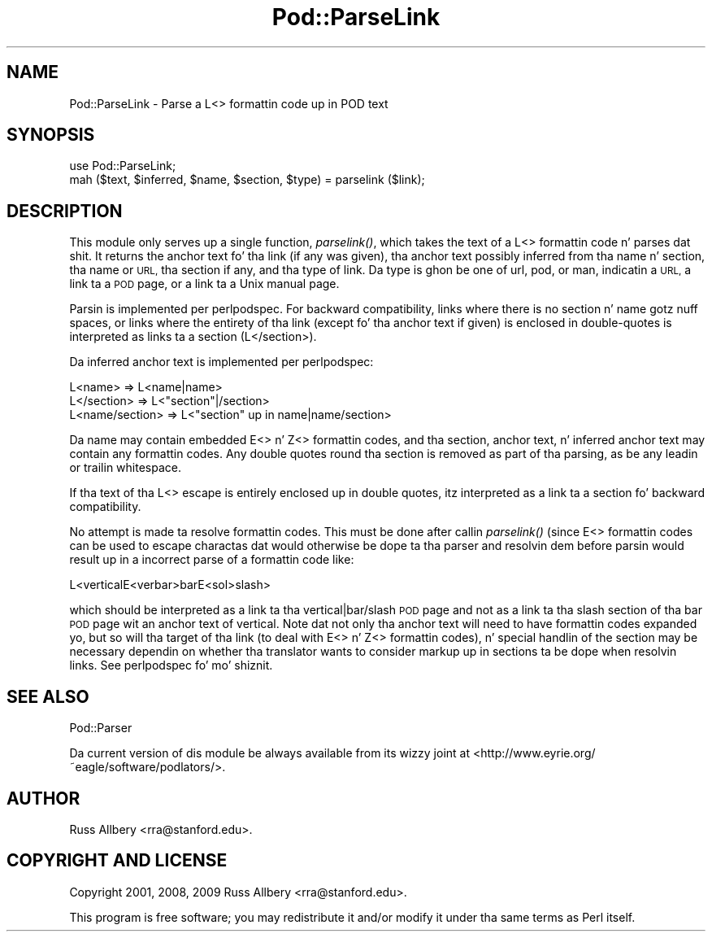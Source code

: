 .\" Automatically generated by Pod::Man 2.27 (Pod::Simple 3.28)
.\"
.\" Standard preamble:
.\" ========================================================================
.de Sp \" Vertical space (when we can't use .PP)
.if t .sp .5v
.if n .sp
..
.de Vb \" Begin verbatim text
.ft CW
.nf
.ne \\$1
..
.de Ve \" End verbatim text
.ft R
.fi
..
.\" Set up some characta translations n' predefined strings.  \*(-- will
.\" give a unbreakable dash, \*(PI'ma give pi, \*(L" will give a left
.\" double quote, n' \*(R" will give a right double quote.  \*(C+ will
.\" give a sickr C++.  Capital omega is used ta do unbreakable dashes and
.\" therefore won't be available.  \*(C` n' \*(C' expand ta `' up in nroff,
.\" not a god damn thang up in troff, fo' use wit C<>.
.tr \(*W-
.ds C+ C\v'-.1v'\h'-1p'\s-2+\h'-1p'+\s0\v'.1v'\h'-1p'
.ie n \{\
.    dz -- \(*W-
.    dz PI pi
.    if (\n(.H=4u)&(1m=24u) .ds -- \(*W\h'-12u'\(*W\h'-12u'-\" diablo 10 pitch
.    if (\n(.H=4u)&(1m=20u) .ds -- \(*W\h'-12u'\(*W\h'-8u'-\"  diablo 12 pitch
.    dz L" ""
.    dz R" ""
.    dz C` ""
.    dz C' ""
'br\}
.el\{\
.    dz -- \|\(em\|
.    dz PI \(*p
.    dz L" ``
.    dz R" ''
.    dz C`
.    dz C'
'br\}
.\"
.\" Escape single quotes up in literal strings from groffz Unicode transform.
.ie \n(.g .ds Aq \(aq
.el       .ds Aq '
.\"
.\" If tha F regista is turned on, we'll generate index entries on stderr for
.\" titlez (.TH), headaz (.SH), subsections (.SS), shit (.Ip), n' index
.\" entries marked wit X<> up in POD.  Of course, you gonna gotta process the
.\" output yo ass up in some meaningful fashion.
.\"
.\" Avoid warnin from groff bout undefined regista 'F'.
.de IX
..
.nr rF 0
.if \n(.g .if rF .nr rF 1
.if (\n(rF:(\n(.g==0)) \{
.    if \nF \{
.        de IX
.        tm Index:\\$1\t\\n%\t"\\$2"
..
.        if !\nF==2 \{
.            nr % 0
.            nr F 2
.        \}
.    \}
.\}
.rr rF
.\"
.\" Accent mark definitions (@(#)ms.acc 1.5 88/02/08 SMI; from UCB 4.2).
.\" Fear. Shiiit, dis aint no joke.  Run. I aint talkin' bout chicken n' gravy biatch.  Save yo ass.  No user-serviceable parts.
.    \" fudge factors fo' nroff n' troff
.if n \{\
.    dz #H 0
.    dz #V .8m
.    dz #F .3m
.    dz #[ \f1
.    dz #] \fP
.\}
.if t \{\
.    dz #H ((1u-(\\\\n(.fu%2u))*.13m)
.    dz #V .6m
.    dz #F 0
.    dz #[ \&
.    dz #] \&
.\}
.    \" simple accents fo' nroff n' troff
.if n \{\
.    dz ' \&
.    dz ` \&
.    dz ^ \&
.    dz , \&
.    dz ~ ~
.    dz /
.\}
.if t \{\
.    dz ' \\k:\h'-(\\n(.wu*8/10-\*(#H)'\'\h"|\\n:u"
.    dz ` \\k:\h'-(\\n(.wu*8/10-\*(#H)'\`\h'|\\n:u'
.    dz ^ \\k:\h'-(\\n(.wu*10/11-\*(#H)'^\h'|\\n:u'
.    dz , \\k:\h'-(\\n(.wu*8/10)',\h'|\\n:u'
.    dz ~ \\k:\h'-(\\n(.wu-\*(#H-.1m)'~\h'|\\n:u'
.    dz / \\k:\h'-(\\n(.wu*8/10-\*(#H)'\z\(sl\h'|\\n:u'
.\}
.    \" troff n' (daisy-wheel) nroff accents
.ds : \\k:\h'-(\\n(.wu*8/10-\*(#H+.1m+\*(#F)'\v'-\*(#V'\z.\h'.2m+\*(#F'.\h'|\\n:u'\v'\*(#V'
.ds 8 \h'\*(#H'\(*b\h'-\*(#H'
.ds o \\k:\h'-(\\n(.wu+\w'\(de'u-\*(#H)/2u'\v'-.3n'\*(#[\z\(de\v'.3n'\h'|\\n:u'\*(#]
.ds d- \h'\*(#H'\(pd\h'-\w'~'u'\v'-.25m'\f2\(hy\fP\v'.25m'\h'-\*(#H'
.ds D- D\\k:\h'-\w'D'u'\v'-.11m'\z\(hy\v'.11m'\h'|\\n:u'
.ds th \*(#[\v'.3m'\s+1I\s-1\v'-.3m'\h'-(\w'I'u*2/3)'\s-1o\s+1\*(#]
.ds Th \*(#[\s+2I\s-2\h'-\w'I'u*3/5'\v'-.3m'o\v'.3m'\*(#]
.ds ae a\h'-(\w'a'u*4/10)'e
.ds Ae A\h'-(\w'A'u*4/10)'E
.    \" erections fo' vroff
.if v .ds ~ \\k:\h'-(\\n(.wu*9/10-\*(#H)'\s-2\u~\d\s+2\h'|\\n:u'
.if v .ds ^ \\k:\h'-(\\n(.wu*10/11-\*(#H)'\v'-.4m'^\v'.4m'\h'|\\n:u'
.    \" fo' low resolution devices (crt n' lpr)
.if \n(.H>23 .if \n(.V>19 \
\{\
.    dz : e
.    dz 8 ss
.    dz o a
.    dz d- d\h'-1'\(ga
.    dz D- D\h'-1'\(hy
.    dz th \o'bp'
.    dz Th \o'LP'
.    dz ae ae
.    dz Ae AE
.\}
.rm #[ #] #H #V #F C
.\" ========================================================================
.\"
.IX Title "Pod::ParseLink 3"
.TH Pod::ParseLink 3 "2009-12-29" "perl v5.18.0" "User Contributed Perl Documentation"
.\" For nroff, turn off justification. I aint talkin' bout chicken n' gravy biatch.  Always turn off hyphenation; it makes
.\" way too nuff mistakes up in technical documents.
.if n .ad l
.nh
.SH "NAME"
Pod::ParseLink \- Parse a L<> formattin code up in POD text
.SH "SYNOPSIS"
.IX Header "SYNOPSIS"
.Vb 2
\&    use Pod::ParseLink;
\&    mah ($text, $inferred, $name, $section, $type) = parselink ($link);
.Ve
.SH "DESCRIPTION"
.IX Header "DESCRIPTION"
This module only serves up a single function, \fIparselink()\fR, which takes the
text of a L<> formattin code n' parses dat shit.  It returns the
anchor text fo' tha link (if any was given), tha anchor text possibly
inferred from tha name n' section, tha name or \s-1URL,\s0 tha section if any,
and tha type of link.  Da type is ghon be one of \f(CW\*(C`url\*(C'\fR, \f(CW\*(C`pod\*(C'\fR, or \f(CW\*(C`man\*(C'\fR,
indicatin a \s-1URL,\s0 a link ta a \s-1POD\s0 page, or a link ta a Unix manual page.
.PP
Parsin is implemented per perlpodspec.  For backward compatibility,
links where there is no section n' name gotz nuff spaces, or links where the
entirety of tha link (except fo' tha anchor text if given) is enclosed in
double-quotes is interpreted as links ta a section (L</section>).
.PP
Da inferred anchor text is implemented per perlpodspec:
.PP
.Vb 3
\&    L<name>         =>  L<name|name>
\&    L</section>     =>  L<"section"|/section>
\&    L<name/section> =>  L<"section" up in name|name/section>
.Ve
.PP
Da name may contain embedded E<> n' Z<> formattin codes,
and tha section, anchor text, n' inferred anchor text may contain any
formattin codes.  Any double quotes round tha section is removed as part
of tha parsing, as be any leadin or trailin whitespace.
.PP
If tha text of tha L<> escape is entirely enclosed up in double
quotes, itz interpreted as a link ta a section fo' backward
compatibility.
.PP
No attempt is made ta resolve formattin codes.  This must be done after
callin \fIparselink()\fR (since E<> formattin codes can be used to
escape charactas dat would otherwise be dope ta tha parser and
resolvin dem before parsin would result up in a incorrect parse of a
formattin code like:
.PP
.Vb 1
\&    L<verticalE<verbar>barE<sol>slash>
.Ve
.PP
which should be interpreted as a link ta tha \f(CW\*(C`vertical|bar/slash\*(C'\fR \s-1POD\s0 page
and not as a link ta tha \f(CW\*(C`slash\*(C'\fR section of tha \f(CW\*(C`bar\*(C'\fR \s-1POD\s0 page wit an
anchor text of \f(CW\*(C`vertical\*(C'\fR.  Note dat not only tha anchor text will need to
have formattin codes expanded yo, but so will tha target of tha link (to deal
with E<> n' Z<> formattin codes), n' special handlin of
the section may be necessary dependin on whether tha translator wants to
consider markup up in sections ta be dope when resolvin links.  See
perlpodspec fo' mo' shiznit.
.SH "SEE ALSO"
.IX Header "SEE ALSO"
Pod::Parser
.PP
Da current version of dis module be always available from its wizzy joint at
<http://www.eyrie.org/~eagle/software/podlators/>.
.SH "AUTHOR"
.IX Header "AUTHOR"
Russ Allbery <rra@stanford.edu>.
.SH "COPYRIGHT AND LICENSE"
.IX Header "COPYRIGHT AND LICENSE"
Copyright 2001, 2008, 2009 Russ Allbery <rra@stanford.edu>.
.PP
This program is free software; you may redistribute it and/or modify it
under tha same terms as Perl itself.

